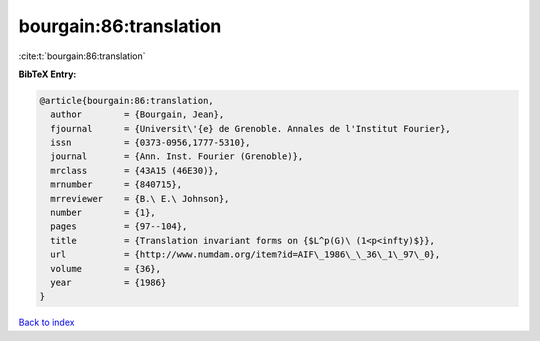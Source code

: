 bourgain:86:translation
=======================

:cite:t:`bourgain:86:translation`

**BibTeX Entry:**

.. code-block:: bibtex

   @article{bourgain:86:translation,
     author        = {Bourgain, Jean},
     fjournal      = {Universit\'{e} de Grenoble. Annales de l'Institut Fourier},
     issn          = {0373-0956,1777-5310},
     journal       = {Ann. Inst. Fourier (Grenoble)},
     mrclass       = {43A15 (46E30)},
     mrnumber      = {840715},
     mrreviewer    = {B.\ E.\ Johnson},
     number        = {1},
     pages         = {97--104},
     title         = {Translation invariant forms on {$L^p(G)\ (1<p<infty)$}},
     url           = {http://www.numdam.org/item?id=AIF\_1986\_\_36\_1\_97\_0},
     volume        = {36},
     year          = {1986}
   }

`Back to index <../By-Cite-Keys.html>`_
